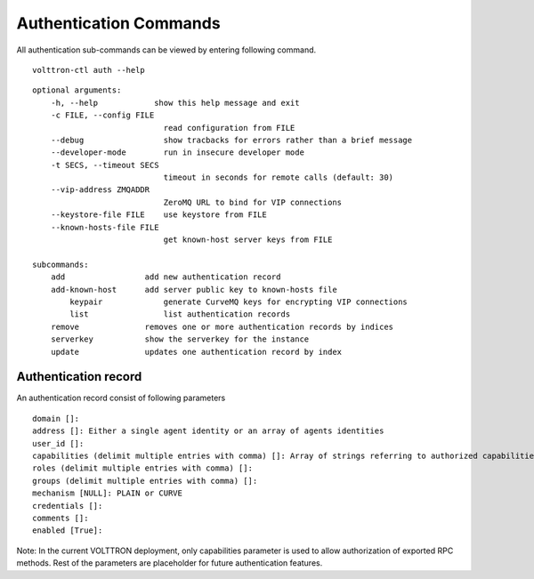 .. _AuthenticationCommands:
Authentication Commands
=================

All authentication sub-commands can be viewed by entering following command.

::

	volttron-ctl auth --help

::

    optional arguments:
	-h, --help            show this help message and exit
	-c FILE, --config FILE
                        	read configuration from FILE
  	--debug               	show tracbacks for errors rather than a brief message
  	--developer-mode      	run in insecure developer mode
  	-t SECS, --timeout SECS
	                        timeout in seconds for remote calls (default: 30)
  	--vip-address ZMQADDR
        	                ZeroMQ URL to bind for VIP connections
  	--keystore-file FILE  	use keystore from FILE
  	--known-hosts-file FILE
        	                get known-host server keys from FILE

    subcommands:
    	add                 add new authentication record
    	add-known-host      add server public key to known-hosts file
 	    keypair             generate CurveMQ keys for encrypting VIP connections
	    list                list authentication records
    	remove              removes one or more authentication records by indices
    	serverkey           show the serverkey for the instance
    	update              updates one authentication record by index

Authentication record
---------------------

An authentication record consist of following parameters

::

	domain []:
	address []: Either a single agent identity or an array of agents identities
	user_id []: 
	capabilities (delimit multiple entries with comma) []: Array of strings referring to authorized capabilities defined by exported RPC methods
	roles (delimit multiple entries with comma) []: 
	groups (delimit multiple entries with comma) []: 
	mechanism [NULL]: PLAIN or CURVE
	credentials []: 
	comments []: 
	enabled [True]: 

Note: In the current VOLTTRON deployment, only capabilities parameter is used to allow authorization of exported RPC methods. Rest of the parameters are placeholder for future authentication features.






